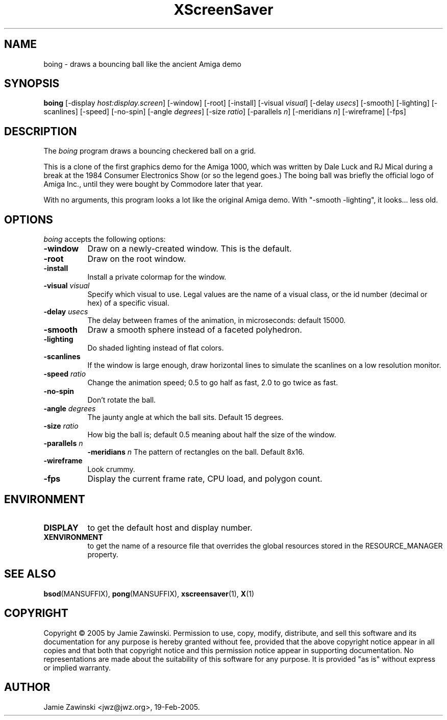 .TH XScreenSaver 1 "30-Oct-99" "X Version 11"
.SH NAME
boing \- draws a bouncing ball like the ancient Amiga demo
.SH SYNOPSIS
.B boing
[\-display \fIhost:display.screen\fP] [\-window] [\-root] [\-install]
[\-visual \fIvisual\fP] 
[\-delay \fIusecs\fP] 
[\-smooth]
[\-lighting]
[\-scanlines]
[\-speed]
[\-no\-spin]
[\-angle \fIdegrees\fP]
[\-size \fIratio\fP]
[\-parallels \fIn\fP]
[\-meridians \fIn\fP]
[\-wireframe]
[\-fps]
.SH DESCRIPTION
The \fIboing\fP program draws a bouncing checkered ball on a grid.

This is a clone of the first graphics demo for the Amiga 1000, which
was written by Dale Luck and RJ Mical during a break at the 1984
Consumer Electronics Show (or so the legend goes.)  The boing ball was
briefly the official logo of Amiga Inc., until they were bought by
Commodore later that year.

With no arguments, this program looks a lot like the original Amiga
demo. With "-smooth -lighting", it looks... less old.
.SH OPTIONS
.I boing
accepts the following options:
.TP 8
.B \-window
Draw on a newly-created window.  This is the default.
.TP 8
.B \-root
Draw on the root window.
.TP 8
.B \-install
Install a private colormap for the window.
.TP 8
.B \-visual \fIvisual\fP\fP
Specify which visual to use.  Legal values are the name of a visual class,
or the id number (decimal or hex) of a specific visual.
.TP 8
.B \-delay \fIusecs\fP
The delay between frames of the animation, in microseconds: default 15000.
.TP 8
.B \-smooth
Draw a smooth sphere instead of a faceted polyhedron.
.TP 8
.B \-lighting
Do shaded lighting instead of flat colors.
.TP 8
.B \-scanlines
If the window is large enough, draw horizontal lines to simulate the
scanlines on a low resolution monitor.
.TP 8
.B \-speed \fIratio\fP
Change the animation speed; 0.5 to go half as fast, 2.0 to go twice as fast.
.TP 8
.B \-no\-spin
Don't rotate the ball.
.TP 8
.B \-angle \fIdegrees\fP
The jaunty angle at which the ball sits.  Default 15 degrees.
.TP 8
.B \-size \fIratio\fP
How big the ball is; default 0.5 meaning about half the size of the window.
.TP 8
.B \-parallels \fIn\fP
.B \-meridians \fIn\fP
The pattern of rectangles on the ball.  Default 8x16.
.TP 8
.B \-wireframe
Look crummy.
.TP 8
.B \-fps
Display the current frame rate, CPU load, and polygon count.
.SH ENVIRONMENT
.PP
.TP 8
.B DISPLAY
to get the default host and display number.
.TP 8
.B XENVIRONMENT
to get the name of a resource file that overrides the global resources
stored in the RESOURCE_MANAGER property.
.SH SEE ALSO
.BR bsod (MANSUFFIX),
.BR pong (MANSUFFIX),
.BR xscreensaver (1),
.BR X (1)
.SH COPYRIGHT
Copyright \(co 2005 by Jamie Zawinski.  Permission to use, copy, modify, 
distribute, and sell this software and its documentation for any purpose is 
hereby granted without fee, provided that the above copyright notice appear 
in all copies and that both that copyright notice and this permission notice
appear in supporting documentation.  No representations are made about the 
suitability of this software for any purpose.  It is provided "as is" without
express or implied warranty.
.SH AUTHOR
Jamie Zawinski <jwz@jwz.org>, 19-Feb-2005.
